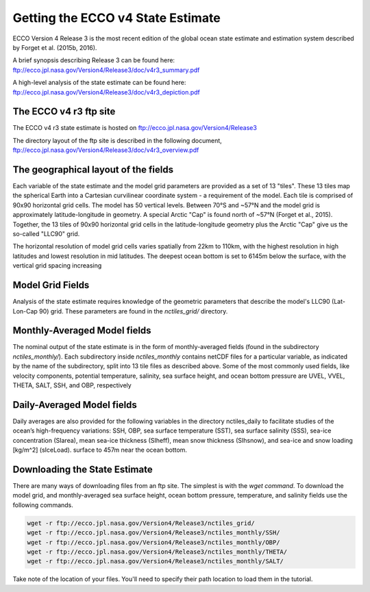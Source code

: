 **********************************
Getting the ECCO v4 State Estimate
**********************************

ECCO Version 4 Release 3 is the most recent edition of the
global ocean state estimate and estimation system described by Forget et al. (2015b, 2016).  

A brief synopsis describing Release 3 can be found here:  ftp://ecco.jpl.nasa.gov/Version4/Release3/doc/v4r3_summary.pdf

A high-level analysis of the state estimate can be found here:
ftp://ecco.jpl.nasa.gov/Version4/Release3/doc/v4r3_depiction.pdf


.. _in-ftp-site:
The ECCO v4 r3 ftp site
=======================

The ECCO v4 r3 state estimate is hosted on ftp://ecco.jpl.nasa.gov/Version4/Release3

The directory layout of the ftp site is described in the following document,
ftp://ecco.jpl.nasa.gov/Version4/Release3/doc/v4r3_overview.pdf

.. _in-layout:
The geographical layout of the fields
=====================================

Each variable of the state estimate and the model grid parameters are provided as a set of 13 "tiles".  These 13 tiles map the spherical Earth into a Cartesian curvilinear coordinate system - a requirement of the model.  Each tile is comprised of 90x90 horizontal grid cells.  The model has 50 vertical levels.  Between 70°S and ~57°N and the model grid is approximately latitude-longitude in geometry.  A special Arctic "Cap" is found north of ~57°N (Forget et al., 2015). Together, the 13 tiles of 90x90 horizontal grid cells in the latitude-longitude geometry plus the Arctic "Cap" give us the so-called "LLC90" grid.

The horizontal resolution of model grid cells varies spatially from 22km to 110km, with the highest resolution in high latitudes and lowest resolution in mid latitudes. The deepest ocean bottom is set to 6145m below the surface, with the vertical grid spacing increasing 


.. _in-grid:
Model Grid Fields
=================
Analysis of the state estimate requires knowledge of the geometric parameters that describe the model's LLC90 (Lat-Lon-Cap 90) grid.  
These parameters are found in the *nctiles_grid/* directory.

.. _in-monthly:
Monthly-Averaged Model fields
=============================
The nominal output of the state estimate is in the form of monthly-averaged fields (found in the subdirectory *nctiles_monthly/*). Each subdirectory inside *nctiles_monthly* contains netCDF files for a particular variable, as indicated by the name of the subdirectory, split into 13 tile files as described above.  Some of the most commonly used fields, like velocity components, potential temperature, salinity, sea surface height, and ocean bottom pressure are UVEL, VVEL, THETA, SALT, SSH, and OBP, respectively

.. _in-daily:
Daily-Averaged Model fields
===========================
Daily averages are also provided for the following variables in the directory nctiles_daily to facilitate studies of the ocean’s high-frequency variations: SSH, OBP, sea surface temperature (SST), sea surface salinity (SSS), sea-ice concentration (SIarea), mean sea-ice thickness (SIheff), mean snow thickness (SIhsnow), and sea-ice and snow loading [kg/m^2] (sIceLoad).
surface to 457m near the ocean bottom.


Downloading the State Estimate
==============================

There are many ways of downloading files from an ftp site.   The simplest is with the `wget command`.  To download the model grid, and  monthly-averaged sea surface height, ocean bottom pressure, temperature, and salinity fields use the following commands.

.. code-block:: bash

    wget -r ftp://ecco.jpl.nasa.gov/Version4/Release3/nctiles_grid/
    wget -r ftp://ecco.jpl.nasa.gov/Version4/Release3/nctiles_monthly/SSH/
    wget -r ftp://ecco.jpl.nasa.gov/Version4/Release3/nctiles_monthly/OBP/
    wget -r ftp://ecco.jpl.nasa.gov/Version4/Release3/nctiles_monthly/THETA/
    wget -r ftp://ecco.jpl.nasa.gov/Version4/Release3/nctiles_monthly/SALT/

Take note of the location of your files.  You'll need to specify their path location to load them in the tutorial.
